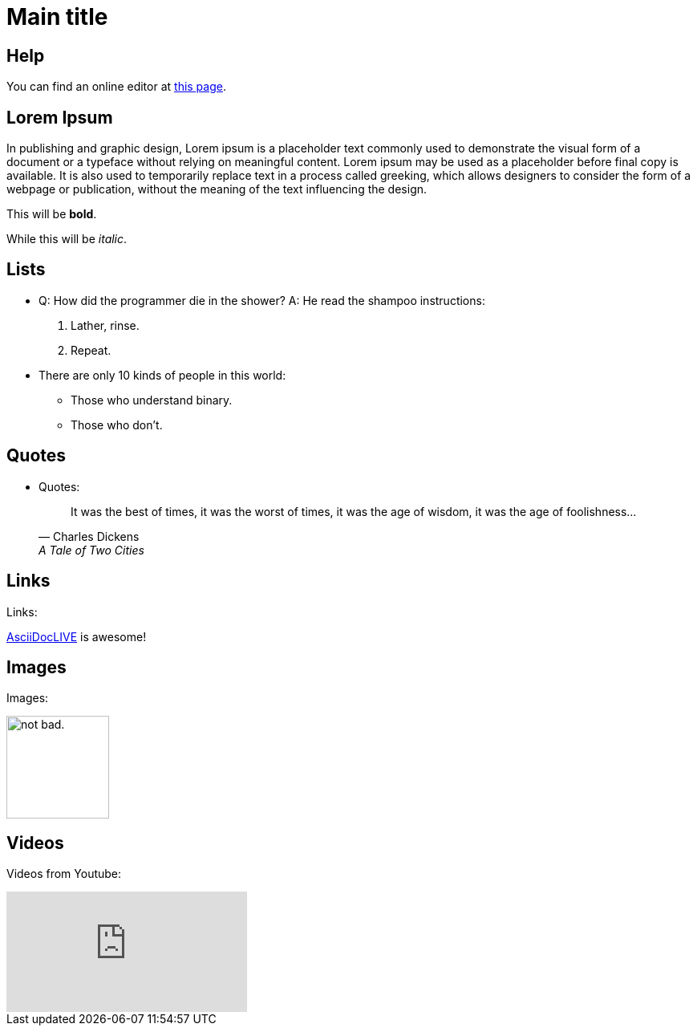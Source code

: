 = Main title

== Help
You can find an online editor at https://asciidoclive.com/[this page].

== Lorem Ipsum
In publishing and graphic design, Lorem ipsum is a placeholder text commonly used to demonstrate the visual form of a document or a typeface without relying on meaningful content. Lorem ipsum may be used as a placeholder before final copy is available. It is also used to temporarily replace text in a process called greeking, which allows designers to consider the form of a webpage or publication, without the meaning of the text influencing the design.

This will be *bold*.

While this will be _italic_.


== Lists
* Q: How did the programmer die in the shower?
  A: He read the shampoo instructions:

  . Lather, rinse.
  . Repeat.

* There are only 10 kinds of people in this world:
  - Those who understand binary.
  - Those who don't.

== Quotes
* Quotes:
+
[quote,"Charles Dickens","A Tale of Two Cities"]
It was the best of times, it was the worst of times, it was the age of wisdom,
it was the age of foolishness...

== Links
Links:

http://asciidoclive.com/[AsciiDocLIVE^] is awesome!


== Images
Images:

image:https://i.imgur.com/AEkqoRn.jpg[alt="not bad.",width=128,height=128]

== Videos
Videos from Youtube:

video::th_H1gixMEE[youtube]